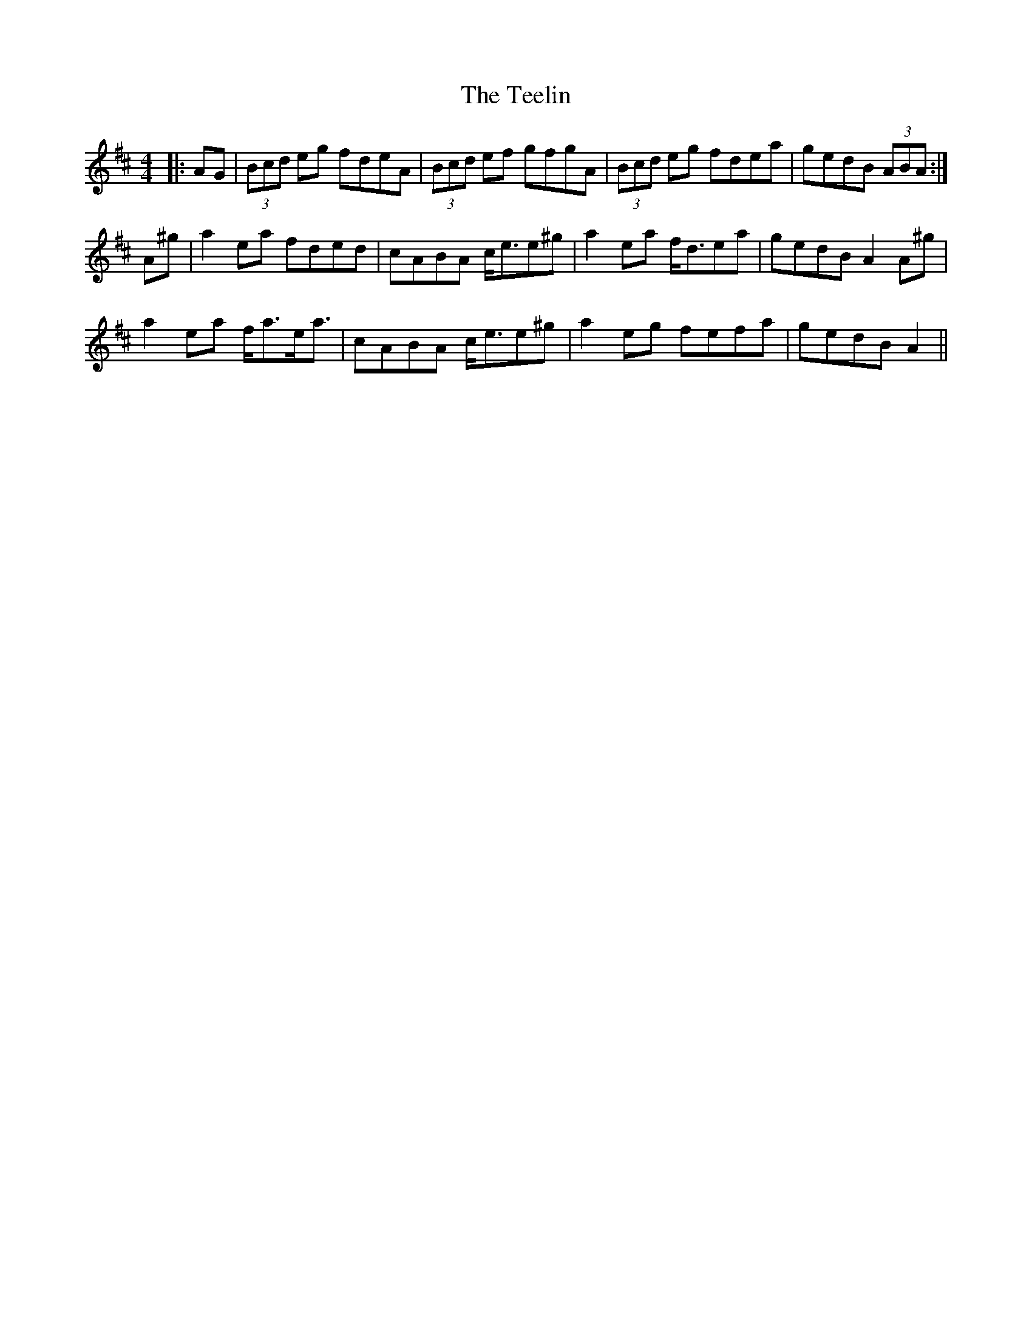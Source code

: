 X: 39588
T: Teelin, The
R: reel
M: 4/4
K: Amixolydian
|:AG|(3Bcd eg fdeA|(3Bcd ef gfgA|(3Bcd eg fdea|gedB (3ABA:|
A^g|a2 ea fded|cABA c<ee^g|a2 ea f<dea|gedB A2 A^g|
a2 ea f<ae<a|cABA c<ee^g|a2 eg fefa|gedB A2||

